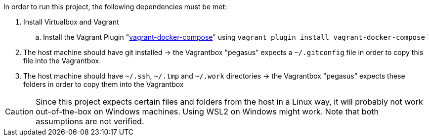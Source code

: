 In order to run this project, the following dependencies must be met:

. Install Virtualbox and Vagrant
.. Install the Vagrant Plugin "link:https://github.com/leighmcculloch/vagrant-docker-compose[vagrant-docker-compose]" using `vagrant plugin install vagrant-docker-compose`
. The host machine should have git installed -> the Vagrantbox "pegasus" expects a `~/.gitconfig` file in order to copy this file into the Vagrantbox.
. The host machine should have `~/.ssh`, `~/.tmp` and `~/.work` directories -> the Vagrantbox "pegasus" expects these folders in order to copy them into the Vagrantbox

CAUTION: Since this project expects certain files and folders from the host in a Linux way, it will probably not work out-of-the-box on Windows machines. Using WSL2 on Windows might work. Note that both assumptions are not verified.
